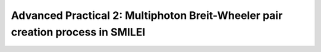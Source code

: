 Advanced Practical 2: Multiphoton Breit-Wheeler pair creation process in SMILEI
--------------------------------------------------------------------------------

